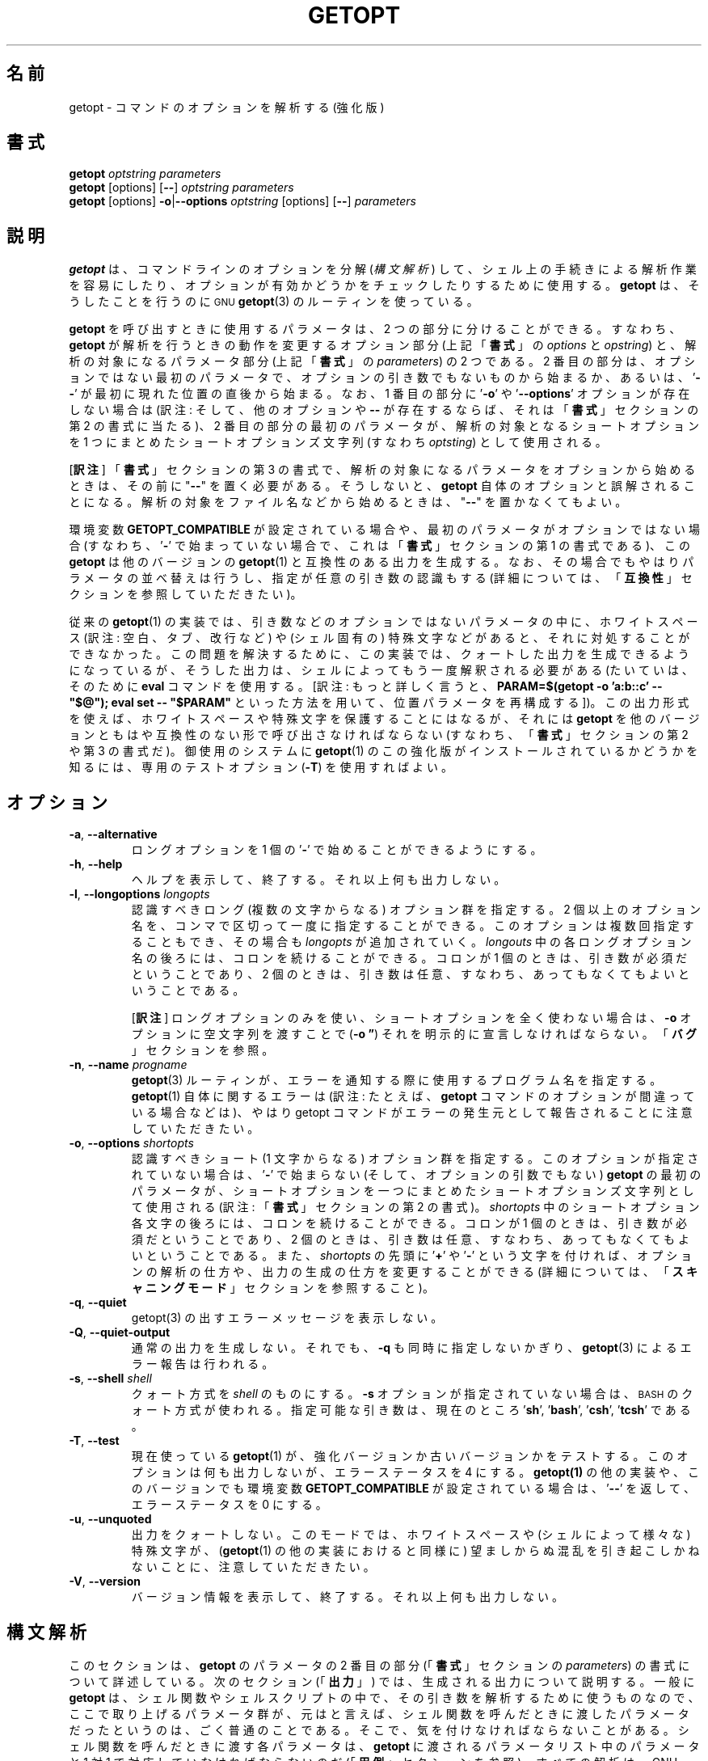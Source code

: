 .\"*******************************************************************
.\"
.\" This file was generated with po4a. Translate the source file.
.\"
.\"*******************************************************************
.\" getopt.c - Enhanced implementation of BSD getopt(1)
.\" Copyright (c) 1997-2014 Frodo Looijaard <frodo@frodo.looijaard.name>
.\"
.\" This program is free software; you can redistribute it and/or modify
.\" it under the terms of the GNU General Public License as published by
.\" the Free Software Foundation; either version 2 of the License, or
.\" (at your option) any later version.
.\"
.\" This program is distributed in the hope that it will be useful,
.\" but WITHOUT ANY WARRANTY; without even the implied warranty of
.\" MERCHANTABILITY or FITNESS FOR A PARTICULAR PURPOSE.  See the
.\" GNU General Public License for more details.
.\"
.\" You should have received a copy of the GNU General Public License along
.\" with this program; if not, write to the Free Software Foundation, Inc.,
.\" 51 Franklin Street, Fifth Floor, Boston, MA 02110-1301 USA.
.\"
.\" ----------------------------------------------------------------------
.\"
.\" The original version of this translation was contributed 
.\" to Linux JM project from NetBSD jman proj.
.\"
.\" The copyright for the modified parts of the translation blongs to us
.\" with Linux JM project.
.\"
.\" Japanese Version Copyright for the modified parts (c) 2001-2020 Yuichi SATO
.\"   and 2020 Yoichi Chonan,
.\"         all rights reserved.
.\" Translated Tue 11 Jan 1994
.\"         by NetBSD jman proj. <jman@spa.is.uec.ac.jp>
.\" Updated Sun Jan 14 04:46:37 JST 2001
.\"         by Yuichi SATO <sato@complex.eng.hokudai.ac.jp>
.\" Updated & Modified Sun Mar  2 15:11:49 JST 2003
.\"         by Yuichi SATO <ysato444@yahoo.co.jp>
.\" Updated & Modified (util-linux 2.34) Fri Sep 25 10:16:02 JST 2020
.\"         by Yuichi SATO <ysato444@ybb.ne.jp>
.\"         and Yoichi Chonan <cyoichi@maple.ocn.ne.jp>
.\" Updated & Modified (util-linux 2.36) Sun Mar  7 09:36:18 JST 2021
.\"         by Yoichi Chonan <cyoichi@maple.ocn.ne.jp>
.\"
.TH GETOPT 1 "December 2014" util\-linux "User Commands"
.SH 名前
getopt \- コマンドのオプションを解析する (強化版)
.SH 書式
\fBgetopt\fP \fIoptstring parameters\fP
.br
\fBgetopt\fP [options] [\fB\-\-\fP] \fIoptstring parameters\fP
.br
\fBgetopt\fP [options] \fB\-o\fP|\fB\-\-options\fP \fIoptstring\fP [options] [\fB\-\-\fP]
\fIparameters\fP
.SH 説明
\fBgetopt\fP は、コマンドラインのオプションを分解 (\fI構文解析\fP)
して、シェル上の手続きによる解析作業を容易にしたり、
オプションが有効かどうかをチェックしたりするために使用する。\fBgetopt\fP
は、そうしたことを行うのに
.SM GNU
\fBgetopt\fP(3)
のルーティンを使っている。
.PP
\fBgetopt\fP を呼び出すときに使用するパラメータは、2 つの部分に分けることができる。
すなわち、\fBgetopt\fP が解析を行うときの動作を変更するオプション部分
(上記「\fB書式\fP」の \fIoptions\fP と \fIopstring\fP) と、解析の対象になるパラメータ部分
(上記「\fB書式\fP」の \fIparameters\fP) の 2 つである。2 番目の部分は、
オプションではない最初のパラメータで、オプションの引き数でもないものから始まるか、
あるいは、'\fB\-\-\fP' が最初に現れた位置の直後から始まる。なお、1 番目の部分に
\&'\fB\-o\fP' や '\fB\-\-options\fP' オプションが存在しない場合は
(訳注: そして、他のオプションや \fB\-\-\fP
が存在するならば、それは「\fB書式\fP」セクションの第 2 の書式に当たる)、2
番目の部分の最初のパラメータが、解析の対象となるショートオプションを
1 つにまとめたショートオプションズ文字列 (すなわち \fIoptsting\fP) として使用される。

[\fB訳注\fP]
「\fB書式\fP」セクションの第 3
の書式で、解析の対象になるパラメータをオプションから始めるときは、その前に
"\fB\-\-\fP" を置く必要がある。そうしないと、\fBgetopt\fP
自体のオプションと誤解されることになる。
解析の対象をファイル名などから始めるときは、"\fB\-\-\fP" を置かなくてもよい。
.PP
環境変数 \fBGETOPT_COMPATIBLE\fP
が設定されている場合や、最初のパラメータがオプションではない場合 (すなわち、'\fB\-\fP'
で始まっていない場合で、これは「\fB書式\fP」セクションの第 1 の書式である)、この
\fBgetopt\fP は他のバージョンの \fBgetopt\fP(1) と互換性のある出力を生成する。
なお、その場合でもやはりパラメータの並べ替えは行うし、指定が任意の引き数の認識もする
(詳細については、「\fB互換性\fP」セクションを参照していただきたい)。
.PP
従来の \fBgetopt\fP(1)
の実装では、引き数などのオプションではないパラメータの中に、ホワイトスペース
(訳注: 空白、タブ、改行など) や (シェル固有の)
特殊文字などがあると、それに対処することができなかった。
この問題を解決するために、この実装では、クォートした出力を生成できるようになっているが、
そうした出力は、シェルによってもう一度解釈される必要がある
(たいていは、そのために \fBeval\fP コマンドを使用する。[訳注: もっと詳しく言うと、
\fBPARAM=$(getopt \-o 'a:b::c' \-\- "$@"); \fP
\fBeval set \-\- "$PARAM"\fP といった方法を用いて、位置パラメータを再構成する])。
この出力形式を使えば、ホワイトスペースや特殊文字を保護することにはなるが、それには
\fBgetopt\fP を他のバージョンともはや互換性のない形で呼び出さなければならない
(すなわち、「\fB書式\fP」セクションの第 2 や 第 3 の書式だ)。御使用のシステムに
\fBgetopt\fP(1) のこの強化版がインストールされているかどうかを知るには、
専用のテストオプション (\fB\-T\fP) を使用すればよい。
.SH オプション
.TP 
\fB\-a\fP,\fB \-\-alternative\fP
ロングオプションを 1 個の '\fB\-\fP' で始めることができるようにする。
.TP 
\fB\-h\fP,\fB \-\-help\fP
ヘルプを表示して、終了する。それ以上何も出力しない。
.TP 
\fB\-l\fP,\fB \-\-longoptions \fP\fIlongopts\fP
認識すべきロング (複数の文字からなる) オプション群を指定する。
2 個以上のオプション名を、コンマで区切って一度に指定することができる。
このオプションは複数回指定することもでき、その場合も \fIlongopts\fP
が追加されていく。\fIlongouts\fP
中の各ロングオプション名の後ろには、コロンを続けることができる。コロンが 1 個のときは、
引き数が必須だということであり、2 個のときは、
引き数は任意、すなわち、あってもなくてもよいということである。

[\fB訳注\fP]
ロングオプションのみを使い、ショートオプションを全く使わない場合は、
\fB\-o\fP オプションに空文字列を渡すことで (\fB\-o \*(rq\fP)
それを明示的に宣言しなければならない。「\fBバグ\fP」セクションを参照。
.TP 
\fB\-n\fP,\fB \-\-name \fP\fIprogname\fP
\fBgetopt\fP(3) ルーティンが、エラーを通知する際に使用するプログラム名を指定する。
\fBgetopt\fP(1) 自体に関するエラーは (訳注: たとえば、
\fBgetopt\fP コマンドのオプションが間違っている場合などは)、やはり getopt
コマンドがエラーの発生元として報告されることに注意していただきたい。
.TP 
\fB\-o\fP,\fB \-\-options \fP\fIshortopts\fP
認識すべきショート (1 文字からなる) オプション群を指定する。
このオプションが指定されていない場合は、'\fB\-\fP' で始まらない
(そして、オプションの引数でもない) \fBgetopt\fP の最初のパラメータが、
ショートオプションを一つにまとめたショートオプションズ文字列として使用される
(訳注: 「\fB書式\fP」セクションの第 2 の書式)。\fIshortopts\fP
中のショートオプション各文字の後ろには、コロンを続けることができる。コロンが
1 個のときは、引き数が必須だということであり、2
個のときは、引き数は任意、すなわち、あってもなくてもよいということである。
また、\fIshortopts\fP の先頭に '\fB+\fP' や '\fB\-\fP'
という文字を付ければ、オプションの解析の仕方や、出力の生成の仕方を変更することができる
(詳細については、「\fBスキャニングモード\fP」セクションを参照すること)。
.TP 
\fB\-q\fP,\fB \-\-quiet\fP
getopt(3) の出すエラーメッセージを表示しない。
.TP 
\fB\-Q\fP,\fB \-\-quiet\-output\fP
通常の出力を生成しない。それでも、 \fB\-q\fP も同時に指定しないかぎり、
\fBgetopt\fP(3) によるエラー報告は行われる。
.TP 
\fB\-s\fP,\fB \-\-shell \fP\fIshell\fP
クォート方式を \fIshell\fP のものにする。\fB\-s\fP オプションが指定されていない場合は、
.SM BASH
のクォート方式が使われる。
指定可能な引き数は、現在のところ '\fBsh\fP', '\fBbash\fP', '\fBcsh\fP', '\fBtcsh\fP' である。
.TP 
\fB\-T\fP,\fB \-\-test\fP
現在使っている \fBgetopt\fP(1)  が、強化バージョンか古いバージョンかをテストする。 このオプションは何も出力しないが、エラーステータスを 4
にする。 \fBgetopt(1)\fP の他の実装や、このバージョンでも環境変数 \fBGETOPT_COMPATIBLE\fP が設定されている場合は、
\&'\fB\-\-\fP' を返して、エラーステータスを 0 にする。
.TP 
\fB\-u\fP,\fB \-\-unquoted\fP
出力をクォートしない。このモードでは、ホワイトスペースや (シェルによって様々な)  特殊文字が、 (\fBgetopt\fP(1)
の他の実装におけると同様に) 望ましからぬ混乱を引き起こしかねないことに、注意していただきたい。
.TP 
\fB\-V\fP,\fB \-\-version\fP
バージョン情報を表示して、終了する。それ以上何も出力しない。
.SH 構文解析
このセクションは、\fBgetopt\fP のパラメータの
2 番目の部分 (「\fB書式\fP」セクションの \fIparameters\fP)
の書式について詳述している。次のセクション (「\fB出力\fP」)
では、生成される出力について説明する。一般に \fBgetopt\fP
は、シェル関数やシェルスクリプトの中で、その引き数を解析するために使うものなので、
ここで取り上げるパラメータ群が、元はと言えば、
シェル関数を呼んだときに渡したパラメータだったというのは、ごく普通のことである。
そこで、気を付けなければならないことがある。シェル関数を呼んだときに渡す各パラメータは、
\fBgetopt\fP に渡されるパラメータリスト中のパラメータと
1 対 1 で対応していなければならないのだ (「\fB用例\fP」セクションを参照)。
すべての解析は、GNU \fBgetopt\fP(3) のルーティンによって行われる。

[\fB訳注\fP]

\fBgetopt\fP の使い方の簡単な例を挙げる。
たとえば、シェル関数やシェルスクリプト中に次のように書く。

    PARAM=$(getopt \-o 'a:b::c' \-\- "$@")
    eval set \-\- "$PARAM"

このようにして、シェル関数やスクリプトに渡された引き数群を、位置パラメータを利用して、
どれがオプションで、どれがそのオプション引き数、どれがそれ以外か、わかりやすく、
処理しやすいように再構成するわけである。詳しくは、「\fB出力\fP」セクションや、
「\fB用例\fP」で述べているスクリプトの見本を参照していただきたい。

「シェル関数を呼んだときに渡す各パラメータは、\fBgetopt\fP
に渡されるパラメータリスト中のパラメータと 1 対 1
で対応していなければならない」というのは、
シェル関数やシェルスクリプトに渡すパラメータでも、
それが空白などを含むようならクォートしなければならないのはもちろん、以下で説明するような
\fBgetopt\fP コマンドのパラメータの書式にも従っていなければならないということである。
たとえば、引き数が任意のショートオプション \fB\-b\fP
に引き数を指定する場合は、\fB\-bXXX\fP などと、間に空白を置かずに指定しなければならない。

[\fB訳注ここまで\fP]
.PP
パラメータ群は左から右へ解析される。各パラメータは、ショートオプション、ロングオプション、
オプションの引き数、オプションとは無関係なパラメータに分割分類される。
.PP
単純なショートオプションは、1 個の '\fB\-\fP' に 1
個のショートオプション文字が続くものである。
オプションが引き数を必須にしている場合は、オプション文字の直後に続けてもよく、
次のパラメータとして (すなわち、コマンドライン上でホワイトスペースを間に置いて)
書いてもよい。オプションの引き数が任意の場合は、それが存在するなら、
オプション文字の直後に続けなければならない。
.PP
1 個の '\fB\-\fP' の後ろに数個のショートオプションをまとめて指定することもできる。
ただし、最後のオプション以外のすべてのオプションが、
必須や任意の引き数を取らないという条件がある
(例外として、最後のオプションは引き数を取ることができる)。
.PP
ロングオプションは、通常 '\fB\-\-\fP' で始まり、ロングオプション名がそれに続く。
オプションが引き数を必須にしている場合は、ロングオプション名の直後に '\fB=\fP'
で区切って続けてもよく、次の引き数として
(すなわち、コマンドライン上でホワイトスペースを間に置いて) 書いてもよい。
オプションの引き数が任意の場合は、それが存在するなら、ロングオプション名の直後に
\&'\fB=\fP' で区切って続けなければならない ('\fB=\fP'
を続けたものの、その後に何も指定しない場合は、引き数が存在しないかのように解釈される。
これはちょっとしたバグである。「\fBバグ\fP」セクションを参照)。
ロングオプションは、短縮しても他のオプションと区別が付くかぎり、短縮できる。
.PP
\&'\fB\-\fP' で始まっていないパラメータで、直前のオプションの必須の引き数でもないものは、
いずれもオプションとは無関係なパラメータである。また、'\fB\-\-\fP'
というパラメータの後にあるパラメータは、常にオプションとは無関係なパラメータと解釈される。
環境変数 \fBPOSIXLY_CORRECT\fP が設定されている場合や、ショートオプションズ文字列
(訳注: 「\fB書式\fP」の \fIoptstring\fP) が '\fB+\fP'
で始まっている場合は、オプションとは無関係な最初のパラメータが見つかった時点で、
残りのすべてのパラメータは、オプションとは無関係なパラメータと解釈される。
.SH 出力
出力は、前のセクションで述べた要素の
(訳注: すなわち、オプション、オプションの引き数、オプションとは無関係なパラメータ)
ひとつひとつに対して生成される。 出力される順番は、オプションとは無関係なパラメータ以外は、
各要素が入力で指定された順番と同じである。出力は、互換 (クォートしない)
モードで行うこともできるし、ホワイトスペースなどの特殊文字が、
オプション引き数やオプションとは無関係なパラメータ中にある場合に、
そうしたものを保護する形で行うこともできる (「\fBクォート\fP」セクションを参照)。
出力はシェルスクリプト中で処理される際に、出力を構成する各要素が、
それぞれ他と区別されるものとして見えることになるので、(ほとんどのシェル言語で
shift コマンドを使って) ひとつひとつ処理することが可能になる。
ただし、クォートなしのモードでのこの処理は、完全ではない。
要素にホワイトスペースや特殊文字が含まれていると、
思いがけないところで要素が分割されてしまうかもしれないのである。
.PP
たとえば、引き数が必須なのに存在しないとか、未知のオプションがあるとかいう理由で、
パラメータの解析中に問題が起きたときは、エラーメッセージが標準エラーに表示され、
問題を起こした要素については、何も出力されない。
そして、ゼロ以外のエラーステータスが返される。
.PP
ショートオプションに対しては、1 個の '\fB\-\fP'
とオプション文字が、ひとつのパラメータとして生成される。
オプションに引き数がある場合は、次のパラメータはその引き数である。
オプションの引き数が任意なとき、その引き数が見つからなかった場合は、
クォーティングモードでは、次のパラメータが生成されるが、空のパラメータになる。
クォートなしのモード (互換モード) では、2 番目のパラメータは生成されない。
なお、\fBgetopt\fP(1) の他の実装では、任意の引数をサポートしていないことが多い。
.PP
1 個の '\fB\-\fP' の後ろに複数のショートオプションが指定されている場合は、
各オプションがそれぞれ独立したパラメータとして出力されることになる。
.PP
ロングオプションに対しては、'\fB\-\-\fP'
と省略なしのオプション名がひとつのパラメータとして生成される。
この動作は、入力中でオプションが短縮されているかどうかや、1 個の '\fB\-\fP'
とともに指定されているかどうか (訳注: \fB\-a\fP オプションを使った場合)
とは、関係がない。引き数の処理は、ショートオプションの場合と同じである。
.PP
通常、オプションとは無関係なパラメータの出力が生成されるのは、
すべてのオプションとその引き数が生成されてからである。
それから、'\fB\-\-\fP' が 1 個のパラメータとして生成され、
その後で、オプションとは無関係なパラメータが、
見つかった順序で、それぞれ独立したパラメータとして生成される。
ただし、ショートオプションズ文字列の最初の文字が '\fB\-\fP'
のときだけは別で、その場合は、オプションとは無関係なパラメータの出力は、
入力中のそれが見つかった位置で生成される (この動作は、「\fB書式\fP」セクションの第 1
の書式が使用されている場合には、サポートされない。
その場合は、ショートオプションズ文字列の前にある '\fB\-\fP' や
\&'\fB+\fP' は、すべて無視される)。
.SH クォート
互換モードでは、オプションの引き数やオプションとは無関係なパラメータ中に、
ホワイトスペースや特殊文字があると、それを適切に処理できない。
そのため、互換モードの出力を渡されたシェルスクリプトは、
その出力をどのように個々のパラメータに分割することが期待されているのか、わからないことになる。
この問題を回避するために、\fBgetopt\fP のこの実装では、クォートによる保護を提供している。
要するに、出力を生成するとき、パラメータをひとつひとつ引用符で囲んでやるのである。この出力を
(たいていは、シェルの \fBeval\fP コマンドを使って)
もう一度シェルに渡してやれば、別々のパラメータに適切に分割されることになる。
.PP
次の場合には、引用符による保護が行われない。環境変数 \fBGETOPT_COMPATIBLE\fP
が設定されている場合、「\fB書式\fP」セクションの第 1
の書式が使われている場合、'\fB\-u\fP' オプションが指定されている場合。
.PP
クォート方式はシェルごとに異なる。自分が使用しているシェルの方式を選ぶには、'\fB\-s\fP'
オプションを使えばよい。現在サポートしているシェルは、'\fBsh\fP', '\fBbash\fP',
\&'\fBcsh\fP', '\fBtcsh\fP' である。実のところ、sh 風のクォート方式と
csh 風のクォート方式という、2 つの系統しか区別していない。
別のシェルスクリプト言語を使用している場合でも、この
2 つの系統のどちらかが多分使えるだろう。
.SH スキャニングモード
ショートオプションズ文字列 (訳注: 「\fB書式\fP」の \fIoptstring\fP)
の先頭には、1 個の '\fB\-\fP' または '\fB+\fP'
を付けて、特別なスキャニングモードを指示することができる。
「\fB書式\fP」セクションの第 1 の呼び出し形式が使用されている場合には、
こうしたプラスやマイナス記号は無視されるが、そのときでも、環境変数
\fBPOSIXLY_CORRECT\fP が設定されているかどうかは、やはり調べられる (訳注: 実際には、
第 1 の書式で \fIoptstring\fP の先頭に '\fB\-\fP'
を付けると、2, 3 番目の書式と混同されて、多分エラーになる)。
.PP
先頭文字が '\fB+\fP' の場合や、環境変数 \fBPOSIXLY_CORRECT\fP
が設定されている場合は、オプションではないパラメータで (すなわち、'\fB\-'\fP
で始まっていないパラメータで)、かつオプションの引き数でもないものが最初に見つかった時点で、
解析はストップする。残りのパラメータはすべて、オプションとは無関係なパラメータと見なされる。
.PP
先頭文字が '\fB\-\fP' の場合、オプションとは無関係なパラメータは、
それが見つかった位置に出力される。それに対して、通常の動作では、
そうしたパラメータは、1 個の '\fB\-\-\fP' というパラメータが生成された後で、
出力の末尾に全部まとめて置かれるのである。 なお、このモードでも、'\fB\-\-\fP'
というパラメータはやはり生成されるが、必ず最後のパラメータになる。
.SH 互換性
このバージョンの \fBgetopt\fP(1)
は、できるだけ他のバージョンと互換性があるように書かれている。
たいていの場合、他のバージョンの \fBgetopt\fP をこのバージョンで置き換えるだけでよく、
既存のシェルスクリプトなどに手を入れる必要はない。さらに、いくつかの利点もある。
.PP
getopt の最初のパラメータの最初の文字が '\fB\-\fP' でない場合、getopt は互換モードになる。
最初のパラメータは、ショートオプションをひとつにまとめた文字列と見なされ、 他のすべての引き数は、解析の対象になる。 この場合でも、環境変数
\fBPOSIXLY_CORRECT\fP が設定されていないかぎり、パラメータの並べ替えは行う。
(すなわち、オプションとは無関係なすべてのパラメータは、最後に出力される)。
.PP
環境変数 \fBGETOPT_COMPATIBLE\fP は \fBgetopt\fP
を強制的に互換モードにする。この環境変数と \fBPOSIXLY_CORRECT\fP
の両方を設定すると、「気難しい」プログラムのために 100% の互換性が得られる。
しかし、通常はどちらも設定する必要がない。
.PP
互換モードでは、ショートオプションズ文字列の先頭に付く '\fB\-\fP' や '\fB+\fP' は無視される。
.SH 返り値
\fBgetopt\fP は、解析に成功した場合は、エラーコード \fB0\fP を返す。 \fBgetopt\fP(3)
がエラーを返した場合は \fB1\fP を返す。
自分自身に対して与えられたパラメータが理解できなかった場合は \fB2\fP
を返す。メモリが足りない (out\-of\-memory) といった内部エラーが起きた場合は \fB3\fP
を返す。\fB\-T\fP オプションを付けて呼び出された場合は \fB4\fP を返す。
.SH 用例
\fBgetopt\fP(1)  の配布では、(ba)sh と (t)csh
用のスクリプトの見本を提供している。インストール場所は
\fI/usr/share/doc/util\-linux/getopt/\fP である
(訳注: \fI/usr/share/doc/util\-linux/examples/\fP などかもしれない)。
.SH 環境変数
.IP POSIXLY_CORRECT
この環境変数は \fBgetopt\fP(3) ルーティンによって調べられる。これが設定されている場合、
オプションでもオプションの引き数でもないパラメータが見つかった時点で、解析は停止する。
それ以降のすべてのパラメータは、'\fB\-\fP'
で始まっているかどうかに関係なく、オプションとは無関係なパラメータとして解釈される。
.IP GETOPT_COMPATIBLE
\fBgetopt\fP に対して強制的に「\fB書式\fP」セクションの第 1
の呼び出し形式を使わせる。
.SH バグ
\fBgetopt\fP(3)
関数は、引き数が任意のロングオプションが空の任意引き数を渡された場合、それを解析できる
(だが、ショートオプションに対しては、それができない)。一方、この \fBgetopt\fP(1)
コマンドは、空の任意引き数を、引き数が存在しないかのように処理している。

[\fB訳注\fP]
バグとは言っても、不具合ではなく、この \fBgetopt\fP コマンドが \fBgetopt\fP(3)
関数とは、仕様が微妙に違うということを言っているらしい。すなわち、\fBgetopt\fP(3)
(\fBgetopt_long\fP(3)) 関数は、引き数が任意のロングオプションに引数がない場合と、
空の引き数を渡された場合とを区別している。それに対して、この \fBgetopt\fP
コマンドの方は、ロングオプションであれ、ショートオプションであれ、
引き数が任意のオプションに引数がない場合と、空の引き数を渡された場合とを区別せず、
どちらも同じように処理している。
.PP
ショートオプションを全く使いたくない場合の \fBgetopt\fP
コマンドの構文は、あまり直感的ではない
(ショートオプションズ文字列を明示的に空文字列にしなければならないのだ)。

[\fB訳注\fP]
すなわち、\fBgetopt \-o \*(rq \-\-longoptions ...\fP
のように使用しなければならない。
.SH 作者
.MT frodo@frodo.looijaard.name
Frodo Looijaard
.ME
.SH 関連項目
\fBbash\fP(1), \fBtcsh\fP(1), \fBgetopt\fP(3)
.SH 入手方法
この getopt コマンドは、util\-linux パッケージの一部であり、
.UR https://\:www.kernel.org\:/pub\:/linux\:/utils\:/util\-linux/
Linux Kernel Archive
.UE
から入手できる。
